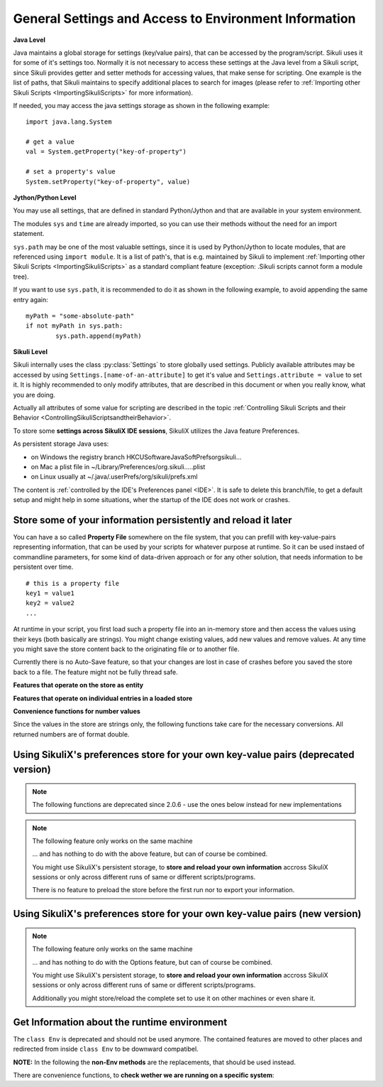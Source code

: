 .. _General:

General Settings and Access to Environment Information
======================================================

**Java Level**

Java maintains a global storage for settings (key/value pairs), that can be accessed
by the program/script. Sikuli uses it for some of it's settings too. Normally it is
not necessary to access these settings at the Java level from a Sikuli script, since
Sikuli provides getter and setter methods for accessing values, that make sense for
scripting. One example is the list of paths, that Sikuli maintains to specify
additional places to search for images (please refer to :ref:`Importing
other Sikuli Scripts <ImportingSikuliScripts>` for more information).

If needed, you may access the java settings storage as shown in the following
example::

	import java.lang.System 
	
	# get a value
	val = System.getProperty("key-of-property")
	
	# set a property's value
	System.setProperty("key-of-property", value)

**Jython/Python Level**

You may use all settings, that are defined in standard Python/Jython and that are
available in your system environment. 

The modules ``sys`` and ``time`` are already imported,
so you can use their methods without the need for an import statement.

``sys.path`` may be one of the most valuable settings, since it is used by
Python/Jython to locate modules, that are referenced using ``import module``. 
It is a list of path's, that is e.g. maintained by Sikuli to implement 
:ref:`Importing other Sikuli Scripts <ImportingSikuliScripts>` 
as a standard compliant feature (exception: .Sikuli scripts cannot form a module tree).

If you want to use ``sys.path``, it is recommended to do it as shown in the following
example, to avoid appending the same entry again::

	myPath = "some-absolute-path"
	if not myPath in sys.path:
		sys.path.append(myPath)

**Sikuli Level**

Sikuli internally uses the class :py:class:`Settings` to store globally used
settings. Publicly available attributes may be accessed by using
``Settings.[name-of-an-attribute]`` to get it's value and ``Settings.attribute = value``
to set it. It is highly recommended to only modify attributes, that are described in
this document or when you really know, what you are doing.

Actually all attributes of some value for scripting are described in the 
topic :ref:`Controlling Sikuli Scripts and their Behavior <ControllingSikuliScriptsandtheirBehavior>`.

To store some **settings across SikuliX IDE sessions**, SikuliX utilizes the Java feature 
Preferences. 

As persistent storage Java uses:

* on Windows the registry branch HKCU\Software\JavaSoft\Prefs\org\sikuli\...

* on Mac a plist file in ~/Library/Preferences/org.sikuli.....plist

* on Linux usually at ~/.java/.userPrefs/org/sikuli/prefs.xml

The content is :ref:`controlled by the IDE's Preferences panel <IDE>`.
It is safe to delete this branch/file, to get a default setup and might help in
some situations, wher the startup of the IDE does not work or crashes.

Store some of your information persistently and reload it later
---------------------------------------------------------------

You can have a so called **Property File** somewhere on the file system, that you can prefill with key-value-pairs representing information, that can be used by your scripts for whatever purpose at runtime. So it can be used instaed of commandline parameters, for some kind of data-driven approach or for any other solution, that needs information to be persistent over time.

::

		# this is a property file
		key1 = value1
		key2 = value2
		...
		
At runtime in your script, you first load such a property file into an in-memory store and then access the values using their keys (both basically are strings). You might change existing values, add new values and remove values. At any time you might save the store content back to the originating file or to another file. 

Currently there is no Auto-Save feature, so that your changes are lost in case of crashes before you saved the store back to a file. The feature might not be fully thread safe.

**Features that operate on the store as entity**

.. py:method:: loadOpts(filePath)

	load a property file into an internal store
	
	:param filePath: absolute or relative to the working folder
	:return: the reference to the internal store to be used with the store functions

.. py:method:: saveOpts(store)

	save the store back to the file it was loaded from
	
	:param store: the reference to a loaded store
	:return: true if it worked, false otherwise

.. py:method:: saveOpts(store, filepath)

	save the store to the given file, overwritten without notice
	
	:param store: the reference to a loaded store
	:param filePath: absolute or relative to the working folder
	:return: true if it worked, false otherwise

.. py:method:: makeOpts()

	make a new, empty internal store, that might be saved to a file later
	
	:return: the reference to the internal store to be used with the store functions

.. py:method:: delOpts(store)

	purge all key-value-pairs from the store (make it empty)
	
	:param store: the reference to a loaded store
	:return: true if it worked, false otherwise

.. py:method:: hasOpts(store)

	count the key-value-pairs in the store
	
	:param store: the reference to a loaded store
	:return: a positive number (0 means empty)
	
.. py:method:: getOpts(store)

	load the key-value-pairs into a dictionary (Java: Map(String, String)), to be able to use more powerful features on the store information
	
	:param store: the reference to a loaded store
	:return: the dictionary filled with the key-value-pairs
	
.. py:method:: setOpts(store, map)

	store the key-value-pairs from a dictionary (Java: Map(String, String)) to the given store
	
	:param store: the reference to a loaded store
	:param map: the dictionary/map containing the key-value-pairs
	:return: the number of stored key-value-pairs (0 might signal a problem)
	
**Features that operate on individual entries in a loaded store**

.. py:method:: hasOpt(store, key)

	check the existence of a key-value-pair
	
	:param store: the reference to a loaded store
	:param key: the key as string of a stored key-value-pair
	:return: true if the key exists, false otherwise

.. py:method:: getOpt(store, key[, default])

	read the value of a specific key and get the default value, if the key does not exist. If the key does not exists and no default is given, an empty string is returned.
	
	:param store: the reference to a loaded store
	:param key: the key as string of a stored key-value-pair
	:param default: an optional value in case the key does not exist in the store
	:return: the stored value or the default
	
.. py:method:: setOpt(store, key, value)

	set the value of a specific key. if the key does not exist, the key-value-pair is added, otherwise the value is overwritten.
	
	:param store: the reference to a loaded store
	:param key: the key as string of a stored key-value-pair
	:param value: a string value to be stored with the given key
	:return: the stored value before the change, an empty string if the key did not exist yet
	
.. py:method:: delOpt(store, key)

	delete the key-value-pair from the store
	
	:param store: the reference to a loaded store
	:param key: the key as string of a stored key-value-pair
	:return: the stored value before the deletion, an empty string if the key did not exist yet
	
**Convenience functions for number values**

Since the values in the store are strings only, the following functions take care for the necessary conversions. All returned numbers are of format double.

.. py:method:: getOptNum(store, key[, default])

	read the value of a specific key and get the default value, if the key does not exist. If the key does not exists and no default is given, a 0.0 is returned.
	
	:param store: the reference to a loaded store
	:param key: the key as string of a stored key-value-pair
	:param default: an optional number value in case the key does not exist in the store
	:return: the stored value as double or the default
	
.. py:method:: setOptNum(store, key, value)

	set the value of a specific key. if the key does not exist, the key-value-pair is added, otherwise the value is overwritten.
	
	:param store: the reference to a loaded store
	:param key: the key as string of a stored key-value-pair
	:param value: an valid number value to be stored with the given key
	:return: the stored value before the change, a 0.0 if the key did not exist yet
	
Using SikuliX's preferences store for your own key-value pairs (deprecated version)
-----------------------------------------------------------------------------------

.. note::

	The following functions are deprecated since 2.0.6 - use the ones below instead for new implementations
	
.. note::

	The following feature only works on the same machine

	... and has nothing to do with the above feature, but can of course be combined.

	You might use SikuliX's persistent storage, to **store and reload your own information** 
	accross SikuliX sessions or only across different runs of same or different scripts/programs.

	There is no feature to preload the store before the first run nor to export your information.

.. py:method:: Sikulix.prefStore(key, value)

	Store a key-value-pair in Javas persistent preferences store

	:param key: an item name as string
	:param value: a string value to be stored as the item's content

.. py:method:: Sikulix.prefLoad(key[, value])

	Retrieve the value of a previously stored key-value-pair using key as the item's name

	:param key: an item name as string
	:param value: an optional string value to be returned, if the item was not yet stored like some default
	:return: the item's content if the item exists, otherwise an empty string or the given default

.. py:method:: Sikulix.prefRemove(key)

	Permanently remove the key-value-pair using key as the item's name

	:param key: an item name as string
	:return: the item's content if the item exists, otherwise an empty string

.. py:method:: Sikulix.prefRemove()

	Permanently remove all key-value-pairs stored before using :py:meth:`Sikulix.prefStore`

	:return: a dictionary with the key-value pairs removed (might be empty)
	

Using SikuliX's preferences store for your own key-value pairs (new version)
----------------------------------------------------------------------------

.. versionadded:: 2.0.6
	
.. note::

	The following feature only works on the same machine

	... and has nothing to do with the Options feature, but can of course be combined.

	You might use SikuliX's persistent storage, to **store and reload your own information** 
	accross SikuliX sessions or only across different runs of same or different scripts/programs.

	Additionally you might store/reload the complete set to use it on other machines or even share it.

Get Information about the runtime environment
---------------------------------------------

The ``class Env`` is deprecated and should not be used anymore. The contained features 
are moved to other places and redirected from inside ``class Env`` to be downward compatibel.

**NOTE:** In the following the **non-Env methods** are the replacements, 
that should be used instead. 

.. py:method:: Settings.getOS() 
	Env.getOS()
	Settings.getOSVersion
	Env.getOSVersion()
	
	Get the type ( ``getOS()`` ) and version string ( ``getOSVersion()`` ) 
	of the operating system your script is running on.
	
	An example using these methods on a Mac is shown below::

		# on a Mac
		myOS = Settings.getOS()
		myVer = Settings.getOSVersion()

		if myOS == OS.MAC:
			print "Mac " + myVer # e.g., Mac 10.6.3
		else:
			print "Sorry, not a Mac"

		myOS = Settings.getOS()
		if myOS == "MAC" or myOS.startswith("M"):
			print "Mac " + myVer # e.g., Mac 10.6.3
		else:
			print "Sorry, not a Mac"
		
There are convenience functions, 
to **check wether we are running on a specific system**:

.. py:method:: Settings.isWindows()
	Settings.isMac()
	Settings.isLinux()
	
	:return: True if we are running on this system, False otherwise

.. py:method:: Settings.getVersion()
	Env.getSikuliVersion()
	
	Get the version of Sikuli.

	:return: a string containing the version string
	
	::

		if not Settings.getSikuliVersion().contains("1.0.1"):
			print "This script needs SikuliX 1.0.1"
			exit(1)
		
.. py:method:: Settings.getVersionBuild()
	Env.getSikuliVersionBuild()

	Get the version of Sikuli with detaile build info (number and date-time)

	:return: a string containing the version string

	::

		print Settings.getVersionBuild()
		# prints: 1.1.4-SNAPSHOT-#205-2019-02-22_10:50

.. py:method:: App.getClipboard()
	Env.getClipboard()

	Get the content of the clipboard if it is text, otherwise an empty string.

	**NOTE:** Be careful, when using ``Env.getClipboard()`` together with ``paste()``,
	since paste internally uses the clipboard to transfer text to other
	applications, the clipboard will contain what you just pasted. Therefore, if you
	need the content of the clipboard, you should call ``Env.getClipboard()`` before
	using ``paste()``.

	**Tipp**: When the clipboard content was copied from a web page that mixes images and
	text, you should be aware, that there may be whitespace characters around and
	inside your text, that you might not have expected. In this case, you can use
	``Env.getClipboard().strip()`` to at least get rid of surrounding white spaces.

.. py:method:: Key.isLockOn(key-constant)
	Env.isLockOn(keyConstant)

	Get the current status ( on / off ) off the respective key. Only one key can be specified.
	
	:param keyConstant: one of the key constants ``Key.CAPS_LOCK``, ``Key.NUM_LOCK``, ``Key.SCROLL_LOCK``
	:return: True if the specified key is on, False otherwise
	
	Further information about key constants can be found in Class :py:class:`Key`.


.. py:method:: Mouse.at()
	Env.getMouseLocation()

	Get the current location of the mouse cursor.
	
	:return: a :py:class:`Location` object of the position of the mouse cursor on the screen.
	
